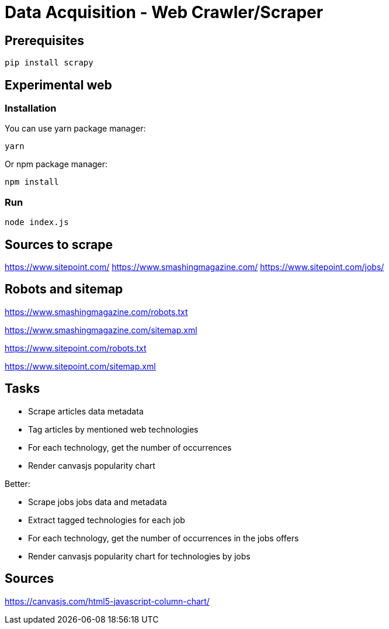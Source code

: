 # Data Acquisition - Web Crawler/Scraper

## Prerequisites

    pip install scrapy

## Experimental web

### Installation

You can use yarn package manager:

    yarn

Or npm package manager:

    npm install

### Run

    node index.js

## Sources to scrape

https://www.sitepoint.com/
https://www.smashingmagazine.com/
https://www.sitepoint.com/jobs/

## Robots and sitemap

https://www.smashingmagazine.com/robots.txt

https://www.smashingmagazine.com/sitemap.xml

https://www.sitepoint.com/robots.txt

https://www.sitepoint.com/sitemap.xml

## Tasks

* Scrape articles data metadata
* Tag articles by mentioned web technologies
* For each technology, get the number of occurrences
* Render canvasjs popularity chart

Better:

* Scrape jobs jobs data and metadata
* Extract tagged technologies for each job
* For each technology, get the number of occurrences in the jobs offers
* Render canvasjs popularity chart for technologies by jobs


## Sources

https://canvasjs.com/html5-javascript-column-chart/